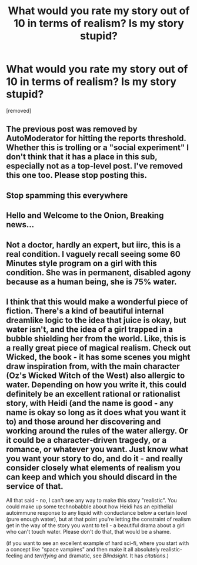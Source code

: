 #+TITLE: What would you rate my story out of 10 in terms of realism? Is my story stupid?

* What would you rate my story out of 10 in terms of realism? Is my story stupid?
:PROPERTIES:
:Score: 0
:DateUnix: 1532309237.0
:DateShort: 2018-Jul-23
:END:
[removed]


** The previous post was removed by AutoModerator for hitting the reports threshold. Whether this is trolling or a "social experiment" I don't think that it has a place in this sub, especially not as a top-level post. I've removed this one too. Please stop posting this.
:PROPERTIES:
:Author: alexanderwales
:Score: 1
:DateUnix: 1532310239.0
:DateShort: 2018-Jul-23
:END:


** Stop spamming this everywhere
:PROPERTIES:
:Author: TBestIG
:Score: 6
:DateUnix: 1532309787.0
:DateShort: 2018-Jul-23
:END:


** Hello and Welcome to the Onion, Breaking news...
:PROPERTIES:
:Score: 3
:DateUnix: 1532309794.0
:DateShort: 2018-Jul-23
:END:


** Not a doctor, hardly an expert, but iirc, this is a real condition. I vaguely recall seeing some 60 Minutes style program on a girl with this condition. She was in permanent, disabled agony because as a human being, she is 75% water.
:PROPERTIES:
:Author: Iconochasm
:Score: 1
:DateUnix: 1532309780.0
:DateShort: 2018-Jul-23
:END:


** I think that this would make a wonderful piece of fiction. There's a kind of beautiful internal dreamlike logic to the idea that juice is okay, but water isn't, and the idea of a girl trapped in a bubble shielding her from the world. Like, this is a really great piece of magical realism. Check out Wicked, the book - it has some scenes you might draw inspiration from, with the main character (Oz's Wicked Witch of the West) also allergic to water. Depending on how you write it, this could definitely be an excellent rational or rationalist story, with Heidi (and the name is good - any name is okay so long as it does what you want it to) and those around her discovering and working around the rules of the water allergy. Or it could be a character-driven tragedy, or a romance, or whatever you want. Just know what you want your story to do, and do it - and really consider closely what elements of realism you can keep and which you should discard in the service of that.

All that said - no, I can't see any way to make this story "realistic". You could make up some technobabble about how Heidi has an epithelial autoimmune response to any liquid with conductance below a certain level (pure enough water), but at that point you're letting the constraint of realism get in the way of the story you want to tell - a beautiful drama about a girl who can't touch water. Please don't do that, that would be a shame.

(if you want to see an excellent example of hard sci-fi, where you start with a concept like "space vampires" and then make it all absolutely realistic-feeling and /terrifying/ and dramatic, see /Blindsight/. It has /citations/.)
:PROPERTIES:
:Author: CoronaPollentia
:Score: 1
:DateUnix: 1532310253.0
:DateShort: 2018-Jul-23
:END:
